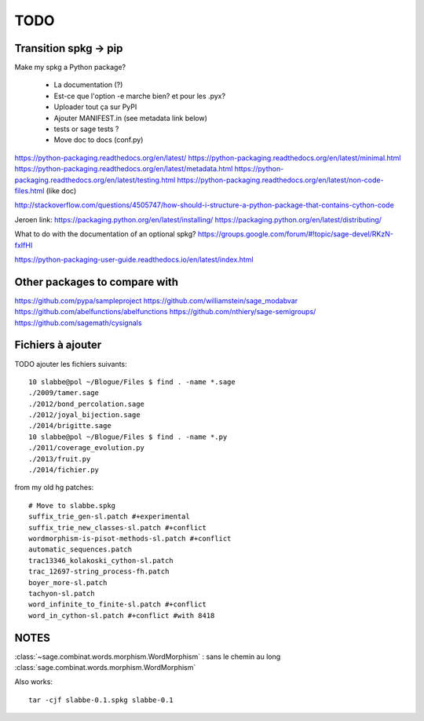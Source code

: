 
====
TODO
====

Transition spkg -> pip
----------------------

Make my spkg a Python package?

 - La documentation (?)
 - Est-ce que l'option -e marche bien? et pour les .pyx?
 - Uploader tout ça sur PyPI
 - Ajouter MANIFEST.in  (see metadata link below)
 - tests or sage tests ?
 - Move doc to docs (conf.py)

https://python-packaging.readthedocs.org/en/latest/
https://python-packaging.readthedocs.org/en/latest/minimal.html
https://python-packaging.readthedocs.org/en/latest/metadata.html
https://python-packaging.readthedocs.org/en/latest/testing.html
https://python-packaging.readthedocs.org/en/latest/non-code-files.html (like doc)

http://stackoverflow.com/questions/4505747/how-should-i-structure-a-python-package-that-contains-cython-code

Jeroen link:
https://packaging.python.org/en/latest/installing/
https://packaging.python.org/en/latest/distributing/

What to do with the documentation of an optional spkg?
https://groups.google.com/forum/#!topic/sage-devel/RKzN-fxIfHI

https://python-packaging-user-guide.readthedocs.io/en/latest/index.html

Other packages to compare with
------------------------------

https://github.com/pypa/sampleproject
https://github.com/williamstein/sage_modabvar
https://github.com/abelfunctions/abelfunctions 
https://github.com/nthiery/sage-semigroups/
https://github.com/sagemath/cysignals

Fichiers à ajouter
------------------

TODO ajouter les fichiers suivants::

    10 slabbe@pol ~/Blogue/Files $ find . -name *.sage
    ./2009/tamer.sage
    ./2012/bond_percolation.sage
    ./2012/joyal_bijection.sage
    ./2014/brigitte.sage
    10 slabbe@pol ~/Blogue/Files $ find . -name *.py
    ./2011/coverage_evolution.py
    ./2013/fruit.py
    ./2014/fichier.py

from my old hg patches::

    # Move to slabbe.spkg
    suffix_trie_gen-sl.patch #+experimental
    suffix_trie_new_classes-sl.patch #+conflict
    wordmorphism-is-pisot-methods-sl.patch #+conflict
    automatic_sequences.patch
    trac13346_kolakoski_cython-sl.patch
    trac_12697-string_process-fh.patch
    boyer_more-sl.patch
    tachyon-sl.patch
    word_infinite_to_finite-sl.patch #+conflict
    word_in_cython-sl.patch #+conflict #with 8418

NOTES
-----

:class:`~sage.combinat.words.morphism.WordMorphism` : sans le chemin au long
:class:`sage.combinat.words.morphism.WordMorphism`

Also works::

    tar -cjf slabbe-0.1.spkg slabbe-0.1

